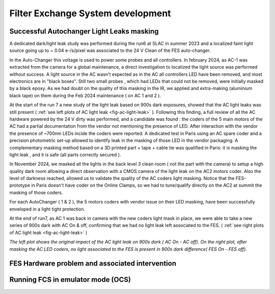 Filter Exchange System  development
############################################

Successful Autochanger Light Leaks masking
^^^^^^^^^^^^^^^^^^^^^^^^^^^^^^^^^^^^^^^^^^

A dedicated dark/light leak study was performed during the run6 at SLAC in summer 2023 and a localized faint light source
going up to ~ 0.04 e-/s/pixel was associated to the 24 V Clean of the FES auto-changer.

In the Auto-Changer this voltage is used to power some probes and all controllers. In february 2024, as AC-1 was extracted from the camera for a global maintenance, a
direct investigation to localized the light source was performed without success. A light source in the AC wasn't expected as in the AC all controllers LED have been removed, and most electronics are in "black boxes". Still two
small probes , which had LEDs that could not be removed, were initially masked by a black epoxy. As we had doubt on the quality of this masking in the IR, we applied
and extra-making (aluminium black tape) on them during the Feb 2024 maintenance ( on AC 1 and 2  ).

At the start of the run 7 a new study of the light leak based on 900s dark exposures, showed that the AC light leaks was still present  ( :ref:`see left plots of AC light leak <fig-ac-light-leak>` ). 
Following this finding, a full review of all the AC hardware powered by the 24 V dirty was performed, and a candidate was found : the coders of the 5 main motors of the AC had a partial documentation from the vendor not mentioning
the presence of LED. After interaction with the vendor the presence of ~700nm LEDs incide the coders were reported. A dedicated test in Paris using an AC spare coder and a precision photometric set-up allowed to identify leak in
the masking of those LED in the vendor packaging. A complementary masking method based on a 3D printed part + tape + cable tie  was qualified in Paris: it is masking the light leak , and it is safe (all parts correctly secured ).

In November 2024, we masked all the lights in the back level 3 clean room ( not the part with the camera) to setup a high quality dark room allowing a direct observation with a CMOS camera of the light leak on the AC2 motors coder. Also the level of darkness reached, allowed us to validate the quality of the AC coders light masking.
Notice that the FES-prototype in Paris doesn't have coder on the Online Clamps, so we had to tune/qualify directly on the AC2 at summit the masking of those coders.

For each AutoChanger ( 1 & 2 ), the 5 motors coders with vendor issue on their LED masking, have been successfully enveloped in a light tight protection.

At the end of run7, as AC 1 was back in camera with the new coders light mask in place, we were able to take a new series of 900s dark with AC On & off, confirming
that we had no light leak left associated to the FES. ( :ref:`see right plots of AC light leak <fig-ac-light-leak>` ) 


 
.. image::   /figures/AC_LightLeak_study.png
   :name: fig-ac-light-leak
   :target:    ../figuresAC_LightLeak_study.png
   :alt:  *The left plot shows the original impact of the AC light leak on 900s dark ( AC On - AC off). On the right plot, after masking the AC LED coders, no light associated to the FES is present.*  

*The left plot shows the original impact of the AC light leak on 900s dark ( AC On - AC off). On the right plot, after masking the AC LED coders, no light associated to the FES is present in 900s dark difference( FES On - FES off).*  


	  
FES Hardware problem and associated intervention
^^^^^^^^^^^^^^^^^^^^^^^^^^^^^^^^^^^^^^^^^^^^^^^^

Running FCS in emulator mode (OCS)
^^^^^^^^^^^^^^^^^^^^^^^^^^^^^^^^^^

